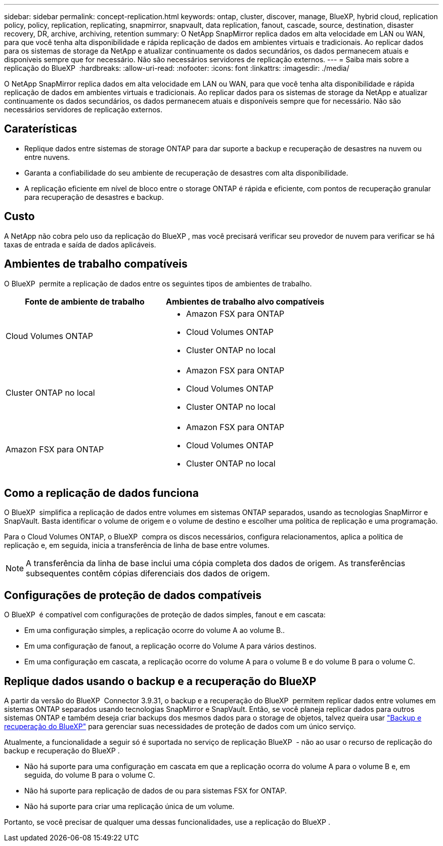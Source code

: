 ---
sidebar: sidebar 
permalink: concept-replication.html 
keywords: ontap, cluster, discover, manage, BlueXP, hybrid cloud, replication policy, policy, replication, replicating, snapmirror, snapvault, data replication, fanout, cascade, source, destination, disaster recovery, DR, archive, archiving, retention 
summary: O NetApp SnapMirror replica dados em alta velocidade em LAN ou WAN, para que você tenha alta disponibilidade e rápida replicação de dados em ambientes virtuais e tradicionais. Ao replicar dados para os sistemas de storage da NetApp e atualizar continuamente os dados secundários, os dados permanecem atuais e disponíveis sempre que for necessário. Não são necessários servidores de replicação externos. 
---
= Saiba mais sobre a replicação do BlueXP 
:hardbreaks:
:allow-uri-read: 
:nofooter: 
:icons: font
:linkattrs: 
:imagesdir: ./media/


[role="lead"]
O NetApp SnapMirror replica dados em alta velocidade em LAN ou WAN, para que você tenha alta disponibilidade e rápida replicação de dados em ambientes virtuais e tradicionais. Ao replicar dados para os sistemas de storage da NetApp e atualizar continuamente os dados secundários, os dados permanecem atuais e disponíveis sempre que for necessário. Não são necessários servidores de replicação externos.



== Caraterísticas

* Replique dados entre sistemas de storage ONTAP para dar suporte a backup e recuperação de desastres na nuvem ou entre nuvens.
* Garanta a confiabilidade do seu ambiente de recuperação de desastres com alta disponibilidade.
* A replicação eficiente em nível de bloco entre o storage ONTAP é rápida e eficiente, com pontos de recuperação granular para recuperação de desastres e backup.




== Custo

A NetApp não cobra pelo uso da replicação do BlueXP , mas você precisará verificar seu provedor de nuvem para verificar se há taxas de entrada e saída de dados aplicáveis.



== Ambientes de trabalho compatíveis

O BlueXP  permite a replicação de dados entre os seguintes tipos de ambientes de trabalho.

[cols="30,30"]
|===
| Fonte de ambiente de trabalho | Ambientes de trabalho alvo compatíveis 


| Cloud Volumes ONTAP  a| 
* Amazon FSX para ONTAP
* Cloud Volumes ONTAP
* Cluster ONTAP no local




| Cluster ONTAP no local  a| 
* Amazon FSX para ONTAP
* Cloud Volumes ONTAP
* Cluster ONTAP no local




| Amazon FSX para ONTAP  a| 
* Amazon FSX para ONTAP
* Cloud Volumes ONTAP
* Cluster ONTAP no local


|===


== Como a replicação de dados funciona

O BlueXP  simplifica a replicação de dados entre volumes em sistemas ONTAP separados, usando as tecnologias SnapMirror e SnapVault. Basta identificar o volume de origem e o volume de destino e escolher uma política de replicação e uma programação.

Para o Cloud Volumes ONTAP, o BlueXP  compra os discos necessários, configura relacionamentos, aplica a política de replicação e, em seguida, inicia a transferência de linha de base entre volumes.


NOTE: A transferência da linha de base inclui uma cópia completa dos dados de origem. As transferências subsequentes contêm cópias diferenciais dos dados de origem.



== Configurações de proteção de dados compatíveis

O BlueXP  é compatível com configurações de proteção de dados simples, fanout e em cascata:

* Em uma configuração simples, a replicação ocorre do volume A ao volume B..
* Em uma configuração de fanout, a replicação ocorre do Volume A para vários destinos.
* Em uma configuração em cascata, a replicação ocorre do volume A para o volume B e do volume B para o volume C.




== Replique dados usando o backup e a recuperação do BlueXP 

A partir da versão do BlueXP  Connector 3.9.31, o backup e a recuperação do BlueXP  permitem replicar dados entre volumes em sistemas ONTAP separados usando tecnologias SnapMirror e SnapVault. Então, se você planeja replicar dados para outros sistemas ONTAP e também deseja criar backups dos mesmos dados para o storage de objetos, talvez queira usar https://docs.netapp.com/us-en/bluexp-backup-recovery/concept-ontap-backup-to-cloud.html["Backup e recuperação do BlueXP"^] para gerenciar suas necessidades de proteção de dados com um único serviço.

Atualmente, a funcionalidade a seguir só é suportada no serviço de replicação BlueXP  - não ao usar o recurso de replicação do backup e recuperação do BlueXP .

* Não há suporte para uma configuração em cascata em que a replicação ocorra do volume A para o volume B e, em seguida, do volume B para o volume C.
* Não há suporte para replicação de dados de ou para sistemas FSX for ONTAP.
* Não há suporte para criar uma replicação única de um volume.


Portanto, se você precisar de qualquer uma dessas funcionalidades, use a replicação do BlueXP .
